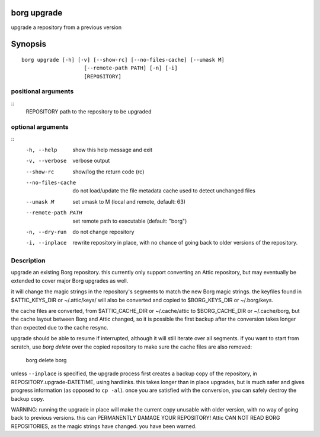 .. _borg_upgrade:

borg upgrade
------------

upgrade a repository from a previous version

Synopsis
--------

::

    borg upgrade [-h] [-v] [--show-rc] [--no-files-cache] [--umask M]
                        [--remote-path PATH] [-n] [-i]
                        [REPOSITORY]
    
positional arguments
~~~~~~~~~~~~~~~~~~~~
::
      REPOSITORY          path to the repository to be upgraded
    
optional arguments
~~~~~~~~~~~~~~~~~~
::
      -h, --help          show this help message and exit
      -v, --verbose       verbose output
      --show-rc           show/log the return code (rc)
      --no-files-cache    do not load/update the file metadata cache used to
                          detect unchanged files
      --umask M           set umask to M (local and remote, default: 63)
      --remote-path PATH  set remote path to executable (default: "borg")
      -n, --dry-run       do not change repository
      -i, --inplace       rewrite repository in place, with no chance of going
                          back to older versions of the repository.
    
Description
~~~~~~~~~~~

upgrade an existing Borg repository. this currently
only support converting an Attic repository, but may
eventually be extended to cover major Borg upgrades as well.

it will change the magic strings in the repository's segments
to match the new Borg magic strings. the keyfiles found in
$ATTIC_KEYS_DIR or ~/.attic/keys/ will also be converted and
copied to $BORG_KEYS_DIR or ~/.borg/keys.

the cache files are converted, from $ATTIC_CACHE_DIR or
~/.cache/attic to $BORG_CACHE_DIR or ~/.cache/borg, but the
cache layout between Borg and Attic changed, so it is possible
the first backup after the conversion takes longer than expected
due to the cache resync.

upgrade should be able to resume if interrupted, although it
will still iterate over all segments. if you want to start
from scratch, use `borg delete` over the copied repository to
make sure the cache files are also removed:

    borg delete borg

unless ``--inplace`` is specified, the upgrade process first
creates a backup copy of the repository, in
REPOSITORY.upgrade-DATETIME, using hardlinks. this takes
longer than in place upgrades, but is much safer and gives
progress information (as opposed to ``cp -al``). once you are
satisfied with the conversion, you can safely destroy the
backup copy.

WARNING: running the upgrade in place will make the current
copy unusable with older version, with no way of going back
to previous versions. this can PERMANENTLY DAMAGE YOUR
REPOSITORY!  Attic CAN NOT READ BORG REPOSITORIES, as the
magic strings have changed. you have been warned.